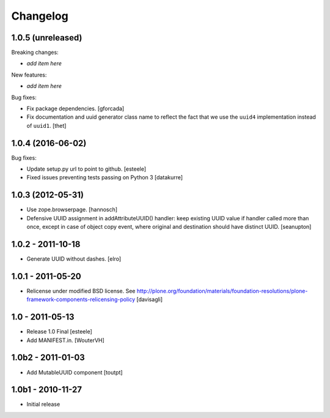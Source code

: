 Changelog
=========

1.0.5 (unreleased)
------------------

Breaking changes:

- *add item here*

New features:

- *add item here*

Bug fixes:

- Fix package dependencies.
  [gforcada]

- Fix documentation and uuid generator class name to reflect the fact that we use the ``uuid4`` implementation instead of ``uuid1``.
  [thet]


1.0.4 (2016-06-02)
------------------

Bug fixes:

- Update setup.py url to point to github.
  [esteele]

- Fixed issues preventing tests passing on Python 3
  [datakurre]


1.0.3 (2012-05-31)
------------------

- Use zope.browserpage.
  [hannosch]

- Defensive UUID assignment in addAttributeUUID() handler: keep existing
  UUID value if handler called more than once, except in case of object
  copy event, where original and destination should have distinct UUID.
  [seanupton]


1.0.2 - 2011-10-18
------------------

- Generate UUID without dashes.
  [elro]


1.0.1 - 2011-05-20
------------------

- Relicense under modified BSD license.
  See http://plone.org/foundation/materials/foundation-resolutions/plone-framework-components-relicensing-policy
  [davisagli]


1.0 - 2011-05-13
----------------

- Release 1.0 Final
  [esteele]

- Add MANIFEST.in.
  [WouterVH]


1.0b2 - 2011-01-03
------------------

- Add MutableUUID component
  [toutpt]


1.0b1 - 2010-11-27
------------------

- Initial release

